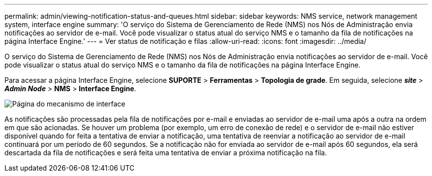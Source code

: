---
permalink: admin/viewing-notification-status-and-queues.html 
sidebar: sidebar 
keywords: NMS service, network management system, interface engine 
summary: 'O serviço do Sistema de Gerenciamento de Rede (NMS) nos Nós de Administração envia notificações ao servidor de e-mail.  Você pode visualizar o status atual do serviço NMS e o tamanho da fila de notificações na página Interface Engine.' 
---
= Ver status de notificação e filas
:allow-uri-read: 
:icons: font
:imagesdir: ../media/


[role="lead"]
O serviço do Sistema de Gerenciamento de Rede (NMS) nos Nós de Administração envia notificações ao servidor de e-mail.  Você pode visualizar o status atual do serviço NMS e o tamanho da fila de notificações na página Interface Engine.

Para acessar a página Interface Engine, selecione *SUPORTE* > *Ferramentas* > *Topologia de grade*.  Em seguida, selecione *_site_* > *_Admin Node_* > *NMS* > *Interface Engine*.

image::../media/email_notification_status_and_queues.gif[Página do mecanismo de interface]

As notificações são processadas pela fila de notificações por e-mail e enviadas ao servidor de e-mail uma após a outra na ordem em que são acionadas.  Se houver um problema (por exemplo, um erro de conexão de rede) e o servidor de e-mail não estiver disponível quando for feita a tentativa de enviar a notificação, uma tentativa de reenviar a notificação ao servidor de e-mail continuará por um período de 60 segundos.  Se a notificação não for enviada ao servidor de e-mail após 60 segundos, ela será descartada da fila de notificações e será feita uma tentativa de enviar a próxima notificação na fila.
